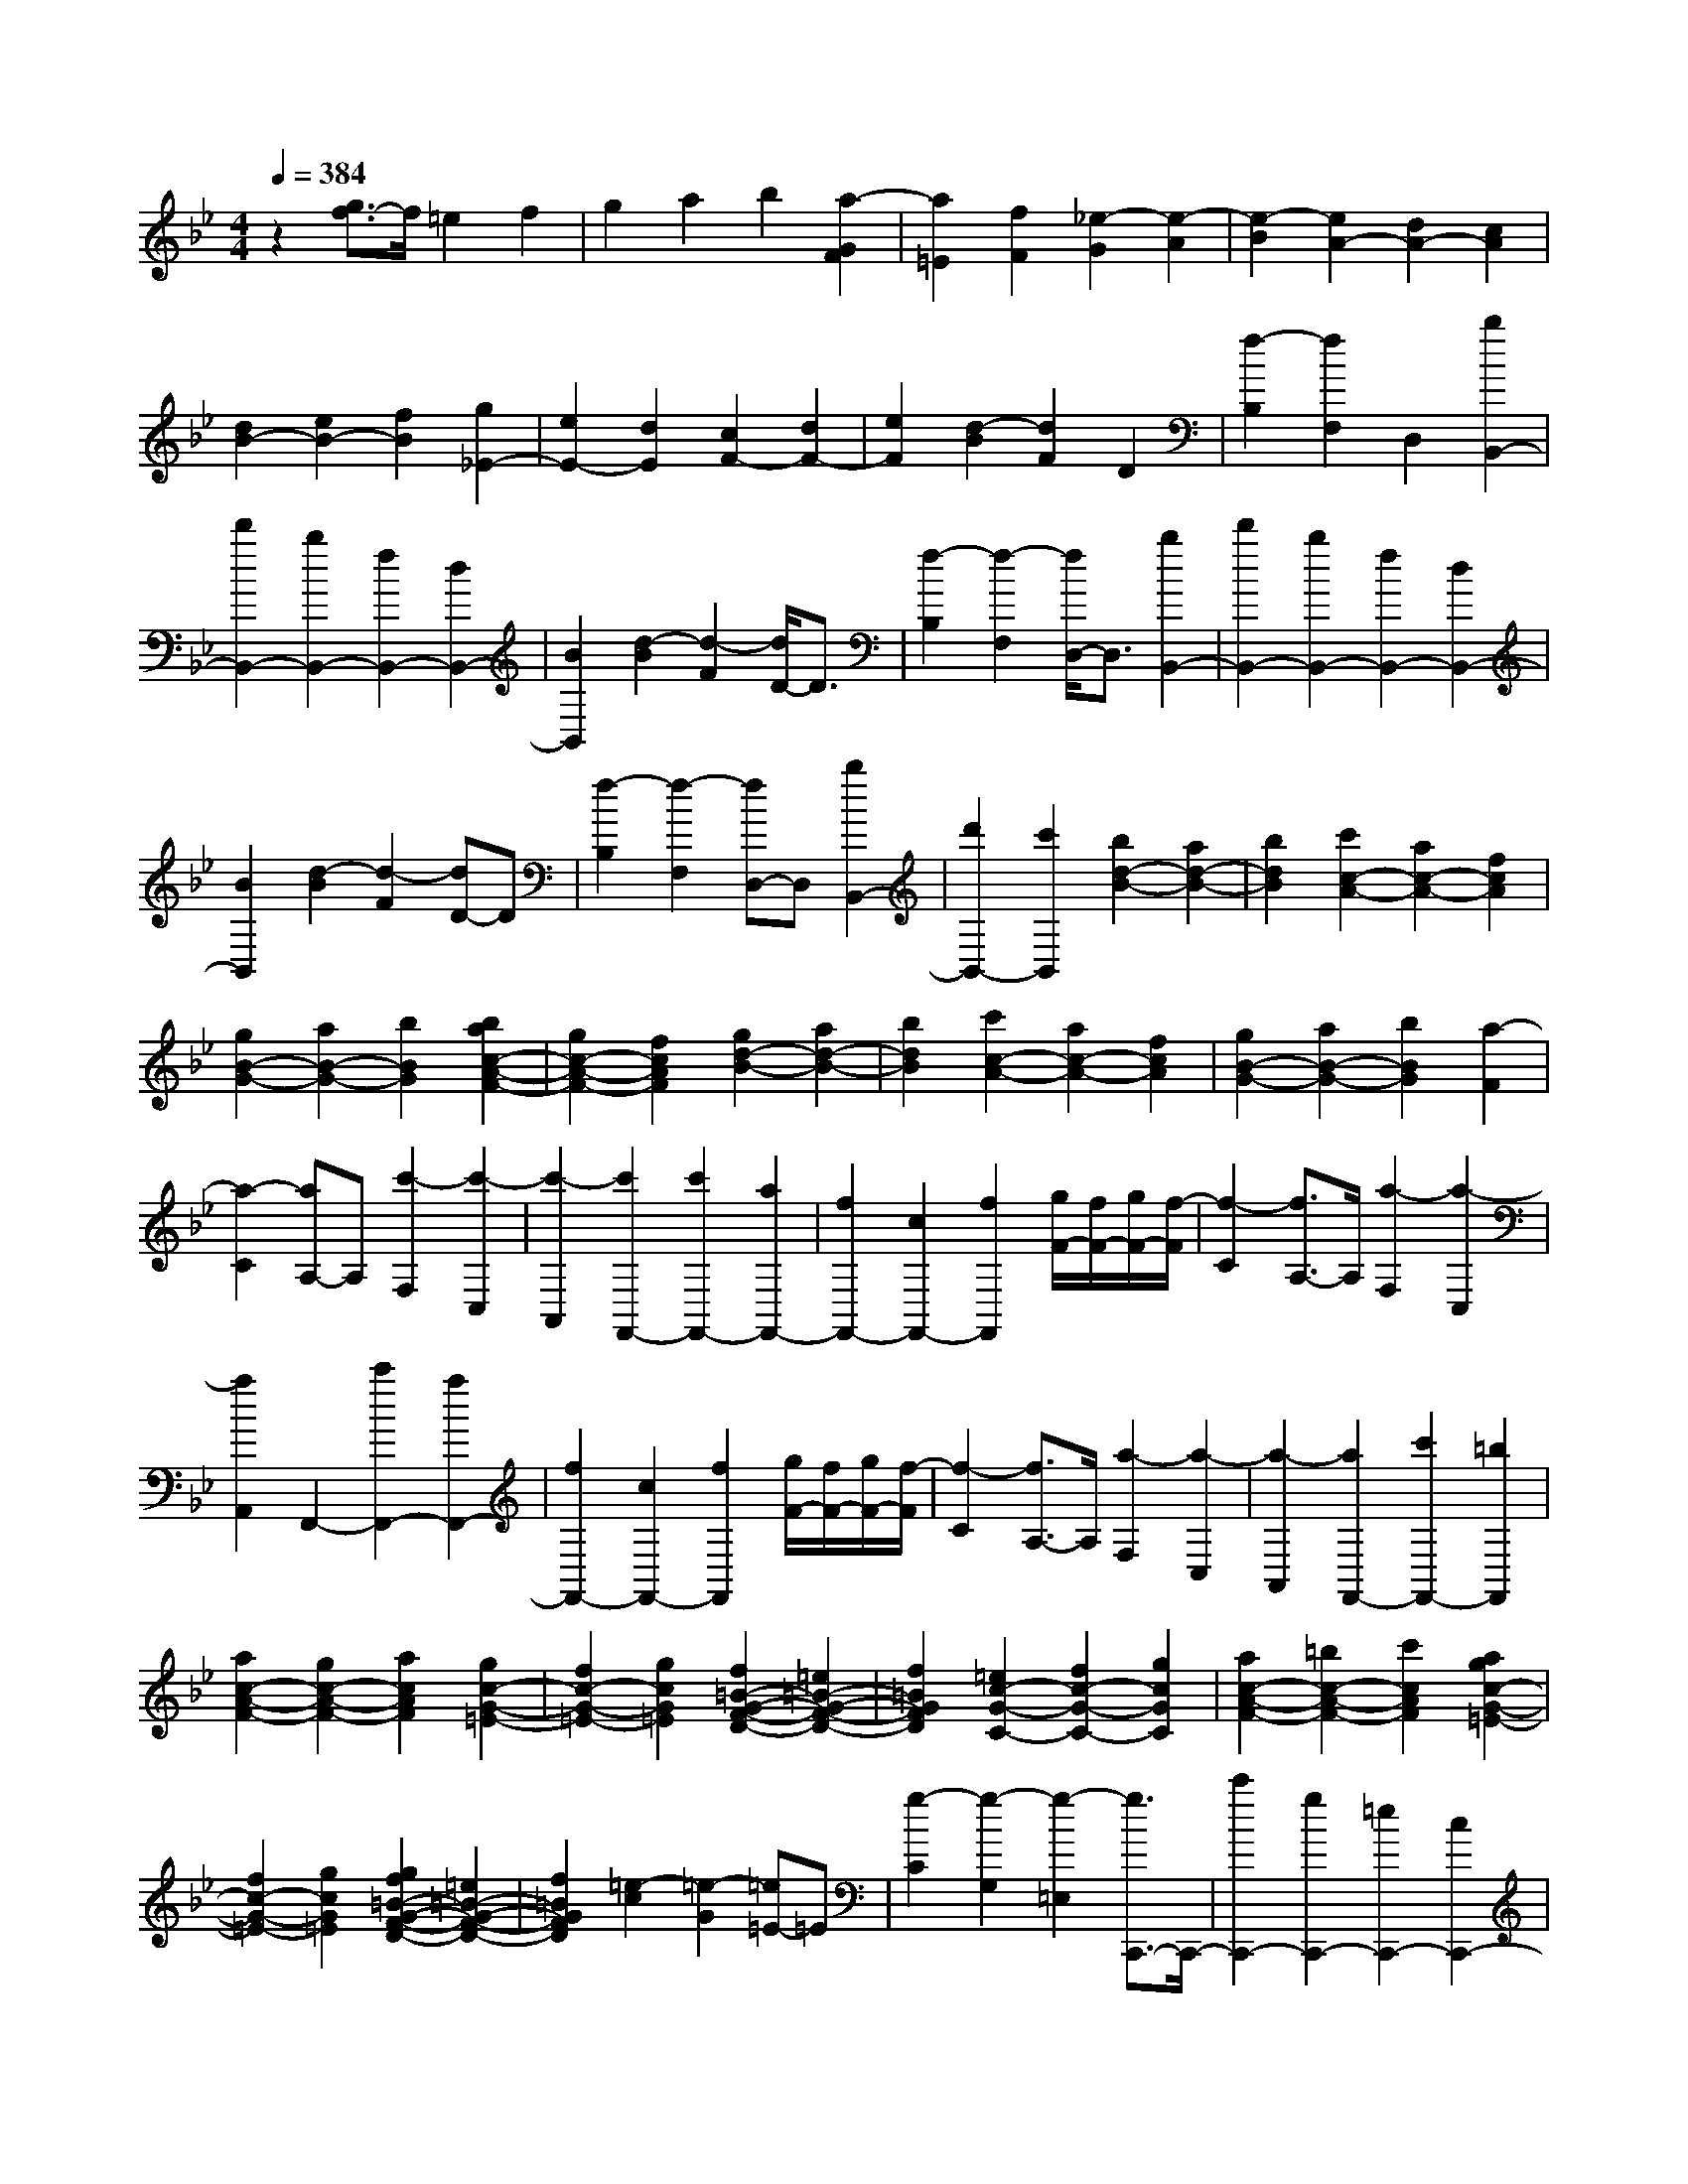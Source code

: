 % input file /home/ubuntu/MusicGeneratorQuin/training_data/scarlatti/K190.MID
X: 1
T: 
M: 4/4
L: 1/8
Q:1/4=384
K:Bb % 2 flats
%(C) John Sankey 1998
%%MIDI program 6
%%MIDI program 6
%%MIDI program 6
%%MIDI program 6
%%MIDI program 6
%%MIDI program 6
%%MIDI program 6
%%MIDI program 6
%%MIDI program 6
%%MIDI program 6
%%MIDI program 6
%%MIDI program 6
z2 [g3/2f3/2-]f/2 =e2 f2|g2 a2 b2 [a2-G2F2]|[a2=E2] [f2F2] [_e2-G2] [e2-A2]|[e2-B2] [e2A2-] [d2A2-] [c2A2]|
[d2B2-] [e2B2-] [f2B2] [g2_E2-]|[e2E2-] [d2E2] [c2F2-] [d2F2-]|[e2F2] [d2-B2] [d2F2] D2|[f2-B,2] [f2F,2] D,2 [b2B,,2-]|
[d'2B,,2-] [b2B,,2-] [f2B,,2-] [d2B,,2-]|[B2B,,2] [d2-B2] [d2-F2] [d/2D/2-]D3/2|[f2-B,2] [f2-F,2] [f/2D,/2-]D,3/2 [b2B,,2-]|[d'2B,,2-] [b2B,,2-] [f2B,,2-] [d2B,,2-]|
[B2B,,2] [d2-B2] [d2-F2] [dD-]D|[f2-B,2] [f2-F,2] [fD,-]D, [b2B,,2-]|[d'2B,,2-] [c'2B,,2] [b2d2-B2-] [a2d2-B2-]|[b2d2B2] [c'2c2-A2-] [a2c2-A2-] [f2c2A2]|
[g2B2-G2-] [a2B2-G2-] [b2B2G2] [b2a2c2-A2-F2-]|[g2c2-A2-F2-] [f2c2A2F2] [g2d2-B2-] [a2d2-B2-]|[b2d2B2] [c'2c2-A2-] [a2c2-A2-] [f2c2A2]|[g2B2-G2-] [a2B2-G2-] [b2B2G2] [a2-F2]|
[a2-C2] [aA,-]A, [c'2-F,2] [c'2-C,2]|[c'2-A,,2] [c'2F,,2-] [c'2F,,2-] [a2F,,2-]|[f2F,,2-] [c2F,,2-] [f2F,,2] [g/2F/2-][f/2F/2-][g/2F/2-][f/2-F/2]|[f2-C2] [f3/2A,3/2-]A,/2 [a2-F,2] [a2-C,2]|
[a2A,,2] F,,2- [c'2F,,2-] [a2F,,2-]|[f2F,,2-] [c2F,,2-] [f2F,,2] [g/2F/2-][f/2F/2-][g/2F/2-][f/2-F/2]|[f2-C2] [f3/2A,3/2-]A,/2 [a2-F,2] [a2-C,2]|[a2-A,,2] [a2F,,2-] [c'2F,,2-] [=b2F,,2]|
[a2c2-A2-F2-] [g2c2-A2-F2-] [a2c2A2F2] [g2c2-G2-=E2-]|[f2c2-G2-=E2-] [g2c2G2=E2] [f2=B2-G2-F2-D2-] [=e2=B2-G2-F2-D2-]|[f2=B2G2F2D2] [=e2c2-G2-C2-] [f2c2-G2-C2-] [g2c2G2C2]|[a2c2-A2-F2-] [=b2c2-A2-F2-] [c'2c2A2F2] [a2g2c2-G2-=E2-]|
[f2c2-G2-=E2-] [g2c2G2=E2] [g2f2=B2-G2-F2-D2-] [=e2=B2-G2-F2-D2-]|[f2=B2G2F2D2] [=e2-c2] [=e2-G2] [=e=E-]=E|[g2-C2] [g2-G,2] [g2-=E,2] [g3/2C,,3/2-]C,,/2-|[c'2C,,2-] [g2C,,2-] [=e2C,,2-] [c2C,,2-]|
[=e2C,,2] [=e2-c2] [=e2-G2] [=e=E-]=E|[g2-C2] [g2-G,2] [g2-=E,2] [g3/2C,,3/2-]C,,/2-|[c'2C,,2-] [g2C,,2-] [=e2C,,2-] [c2C,,2-]|[=e2C,,2] [=e2-c2] [=e2-G2] [=e3/2=E3/2-]=E/2|
[g2-C2] [g2-G,2] [g2-=E,2] [g2-C,,2-]|[c'-gC,,-][c'C,,-] [g2C,,2-] [=e2C,,2-] [c2C,,2-]|[G2C,,2-] [=E2C,,2-] [C2C,,2-] [G,2C,,2-]|[=E,2C,,2] C,2 G,,2 C,,2-|
C,,8-|C,,2 z6|=E4- [c2=E2] [_b2-=E2-]|[b4-=E4] [b2_d2-_B2-F2-] [_a2_d2-B2-F2-]|
[g2_d2B2F2] [f2_d2-B2-F2-] [=e2_d2-B2-F2-] [f2_d2B2F2]|[g2c2B2-G2-=E2-] [c2-B2-G2-=E2-] [=e2c2B2-G2-=E2-] [b2-B2-G2-=E2-]|[b2-B2G2=E2] [b2-c2B2G2=E2] [b2_d2-B2-F2-] [_a2_d2-B2-F2-]|[g2_d2B2F2] [f2_d2-B2-F2-] [=e2_d2-B2-F2-] [f2_d2B2F2]|
[g2c2-B2-G2-=E2-] [=e2c2-B2-G2-=E2-] [b2c2-B2-G2-=E2-] [_d'2-c2-B2-G2-=E2-]|[_d'2-c2B2G2=E2] [_d'2-c2B2G2=E2] [_d'2_d2-B2-F2-] [c'2_d2-B2-F2-]|[b2_d2B2F2] [_a2_d2-B2-F2-] [g2_d2-B2-F2-] [f2_d2B2F2]|[g2c2-B2-G2-=E2-] [=e2c2-B2-G2-=E2-] [b2c2-B2-G2-=E2-] [_d'2-c2-B2-G2-=E2-]|
[_d'2-c2B2G2=E2] [_d'2-c2B2G2=E2] [_d'2_d2-B2-F2-] [c'2_d2-B2-F2-]|[b2_d2B2F2] [=a2_g2-c2-_E2-] [b2_g2-c2-E2-] [c'2_g2c2E2]|[b2f2-B2-_D2-] [c'2f2-B2-_D2-] [b2f2B2_D2] [a2_g2-c2-E2-]|[b2_g2-c2-E2-] [c'2_g2c2E2] [b2f2-B2-_D2-] [c'2f2-B2-_D2-]|
[b2f2B2_D2] [a2_g2-c2-E2-] [b2_g2-c2-E2-] [c'2_g2c2E2]|[b2f2-B2-_D2-] [c'2f2-B2-_D2-] [b2f2B2_D2] [c'2-b2C2-]|[c'2-a2=D2C2-] [c'2=g2=E2C2] [c'2-a2F2C2-] [c'2-g2=E2C2-]|[c'2a2F2C2] [c'2-b2G2C2-] [c'2-a2F2C2-] [c'2g2=E2C2]|
[c'2-a2F2C2-] [c'2-g2=E2C2-] [c'2a2F2C2] [c'2-b2G2C2-]|[c'2-a2F2C2-] [c'2g2=E2C2] [a2-F2] [a2-C2]|[aA,-]A, [c'2-F,2] [c'2-C,2] [c'2-A,,2]|[c'3/2F,,3/2-]F,,/2- [c'2F,,2-] [a2F,,2] [f2A,,2-]|
[c2A,,2-] [=e2A,,2] [f2-=d2B,,2-] [f2-c2B,,2-]|[f2-B2B,,2] [f2-A2C,2-] [f2B2C,2-] [=e2G2C,2]|[f2-A2-F2] [f2-A2-C2] [fA-A,-][AA,] [a2-F,2]|[a2-C,2] [a2-A,,2] [a3/2F,,3/2-]F,,/2- [c'2F,,2-]|
[a2F,,2] [f2A,,2-] [c2A,,2-] [=e2A,,2]|[f2-d2B,,2-] [f2-c2B,,2-] [f2-B2B,,2] [f2-A2C,2-]|[f2B2C,2-] [=e2G2C,2] [f2F,,2-] [c2F,,2-]|[A2F,,2] [F2A,,2-] [C2A,,2-] [A,2A,,2]|
[F2-D2B,,2-] [F2-C2B,,2-] [F2-B,2B,,2] [F2-A,2C,2-]|[F2B,2C,2-] [=E2G,2C,2] [=E4G,4F,,4-]|[F8F,8F,,8]|[d2c2A2-F2-] [=B2A2-F2-] [c2-A2F2] [g-cG-=E-][g-G-=E-]|
[g2=e2G2-=E2-] [d2G2=E2] [d2c2A2-F2-] [=B2A2-F2-]|[c2-A2F2] [g-cG-=E-][g-G-=E-] [g2=e2G2-=E2-] [d2G2=E2]|[d2c2A2-F2-] [=B2A2-F2-] [c2A2F2] [c2A2-F2-_E2-]|[d2A2-F2-E2-] [_e2A2F2E2] [f2F2-D2-] [d2F2-D2-]|
[_B2F2D2] [c2A2-F2-E2-] [d2A2-F2-E2-] [e2A2F2E2]|[f2F2-D2-] [d2F2-D2-] [B2F2D2] [f2e2F2-C2-]|[d2F2-C2-] [e2F2C2] [f2-d2F2-D2-B,2-] [f2-c2F2-D2-B,2-]|[f2d2F2D2B,2] [f2-c2F2-C2-_A,2-] [f2-=B2F2-C2-_A,2-] [f2c2F2C2_A,2]|
[g2-=B2F2-G,2-] [g2-c2F2-G,2-] [g2=B2F2G,2] [_a2-=B2D2-C2-=B,2-F,2-]|[_a2-c2D2-C2-=B,2-F,2-] [_a2=B2D2C2=B,2F,2] [g2-c2C2-G,2-_E,2-] [g2-=B2C2-G,2-E,2-]|[g2c2C2G,2E,2] [f2-d2=B,2-G,2-F,2-D,2-] [f2-c2=B,2-G,2-F,2-D,2-] [f2d2=B,2G,2F,2D,2]|[f2e2G2-C2-] [d2G2-C2-] [e2G2C2] [g2-d2G2-_B,2-]|
[g2-_d2G2-B,2-] [g2=d2G2B,2] [=a2-_d2G2-=E2-=A,2-] [a2-=d2G2-=E2-A,2-]|[a2_d2G2=E2A,2] [b2-_d2F2-=E2-_D2-G,2-] [b2-=d2F2-=E2-_D2-G,2-] [b2_d2F2=E2_D2G,2]|[a2-=d2=D2-A,2-F,2-] [a2-_d2D2-A,2-F,2-] [a2=d2D2A,2F,2] [g2-=e2_D2-A,2-G,2-=E,2-]|[g2-d2_D2-A,2-G,2-=E,2-] [g2=e2_D2A,2G,2=E,2] [g2f2=D2-A,2-D,2-] [=e2D2-A,2-D,2-]|
[f2D2A,2D,2] [f2-_e2F2-C2-] [f2-d2F2-C2-] [f2e2F2C2]|[f2-d2F2-B,2-] [f2-c2F2-B,2-] [f2d2F2B,2] [f2-c2F2-C2-A,2-]|[f2-_B2F2-C2-A,2-] [f2c2F2C2A,2] [f2-B2F2-B,2-G,2-] [f2-d2F2-B,2-G,2-]|[f2c2F2B,2G,2] [=e2-B2=E2-B,2-G,2-] [=e2-A2=E2-B,2-G,2-] [=e2B2=E2B,2G,2]|
[f2-A2F2-C2-F,2-] [f2-B2F2-C2-F,2-] [fc-F-C-F,-][cFCF,] [=e2-B2=E2-B,2-G,2-]|[=e2-A2=E2-B,2-G,2-] [=eB-=E-B,-G,-][B=EB,G,] [f2-A2F2-C2-F,2-] [f2-B2F2-C2-F,2-]|[f/2c/2-F/2-C/2-F,/2-][c3/2F3/2C3/2F,3/2] [=e2-B2=E2-B,2-G,2-] [=e2-A2=E2-B,2-G,2-] [=e/2B/2-=E/2-B,/2-G,/2-][B3/2=E3/2B,3/2G,3/2]|[f2-A2-F2] [f2A2-C2] [A2A,2] [a2-F,2]|
[a2-C,2] [a2-A,,2] [a3/2F,,3/2-]F,,/2- [c'2F,,2-]|[a2F,,2-] [f2F,,2-] [c2F,,2-] [f2F,,2]|[g/2F/2-][f/2F/2-][g/2F/2-][f/2-F/2] [f2-C2] [f3/2A,3/2-]A,/2 [a2-F,2]|[a2-C,2] [a2-A,,2] [a2F,,2-] [c'2F,,2-]|
[a2F,,2-] [f2F,,2-] [c2F,,2-] [f2F,,2]|[g/2F/2-][f/2F/2-][g/2F/2-][f/2-F/2] [f2-C2] [f3/2A,3/2-]A,/2 [a2-F,2]|[a2-C,2] [a2-A,,2] [a2F,,2-] [c'2F,,2-]|[a2F,,2-] [f2F,,2-] [c2F,,2-] [A2F,,2-]|
[F2F,,2-] [C2F,,2-] [A,2F,,2] F,2|C,2 A,,2 F,,4-|F,,8|z6 A,2-|
A,2- [F2A,2-] [_e4-A,4]|[e2-A,2] [e2_G2-_E2-B,2-] [_d2_G2-E2-B,2-] [c2_G2E2B,2]|[B2_G2-E2-B,2-] [A2_G2-E2-B,2-] [B2_G2E2B,2] [c2F2-E2-C2-A,2-]|[A2F2-E2-C2-A,2-] [c2F2-E2-C2-A,2-] [e4-F4E4C4A,4]|
[e2-F2E2C2A,2] [e2_G2-E2-B,2-] [_d2_G2-E2-B,2-] [c2_G2E2B,2]|[B2_G2-E2-B,2-] [A2_G2-E2-B,2-] [B2_G2E2B,2] [c2F2-E2-C2-A,2-]|[A2F2-E2-C2-A,2-] [e2F2-E2-C2-A,2-] [_g4-F4E4C4A,4]|[_g2-F2E2C2A,2] [_g2_G2-E2-B,2-] [f2_G2-E2-B,2-] [e2_G2E2B,2]|
[_d2_G2-E2-B,2-] [c2_G2-E2-B,2-] [B2_G2E2B,2] [c2F2-E2-C2-A,2-]|[A2F2-E2-C2-A,2-] [e2F2-E2-C2-A,2-] [_g4-F4E4C4A,4]|[_g2-F2E2C2A,2] [_g2_G2-E2-B,2-] [f2_G2-E2-B,2-] [e2_G2E2B,2]|[=b2-=d2F2-_A,2-] [=b2-e2F2-_A,2-] [=b2d2F2_A,2] [_b2-e2E2-_G,2-]|
[b2-d2E2-_G,2-] [b2e2E2_G,2] [=b2-d2F2-_A,2-] [=b2-e2F2-_A,2-]|[=b2d2F2_A,2] [_b2-e2E2-_G,2-] [b2-d2E2-_G,2-] [b2e2E2_G,2]|[=b2-d2F2-_A,2-] [=b2-e2F2-_A,2-] [=b2d2F2_A,2] [_b2-e2E2-_G,2-]|[b2-d2E2-_G,2-] [b2e2E2_G,2] [f2-e2F,2-] [f2-d2=G,2F,2-]|
[f2c2=A,2F,2] [f2-d2B,2F,2-] [f2-c2A,2F,2-] [f2d2B,2F,2]|[f2-e2C2F,2-] [f2-d2B,2F,2-] [f2c2A,2F,2] [f2-d2B,2F,2-]|[f2-c2A,2F,2-] [f2d2B,2F,2] [f2-e2C2F,2-] [f2-d2B,2F,2-]|[f2c2A,2F,2] [f2-d2B,2F,2-] [f2-c2A,2F,2-] [f2d2B,2F,2]|
[f2-e2C2F,2-] [f2-d2B,2F,2-] [f2c2A,2F,2] [d2-B2]|[d2-F2] [dD-]D [f2-B,2] [f2-F,2]|[fD,-]D, [b2B,,2-] [=d'2B,,2-] [b2B,,2]|[f2D,2-] [d2D,2-] [B2D,2] [=g2_E,2-]|
[f2E,2-] [e2E,2] [d2F,2-] [e2F,2-]|[c2F,2] [d2-B2] [d2-F2] [dD-]D|[f2-B,2] [f2-F,2] [fD,-]D, [b2-B,,2-]|[d'-bB,,-][d'B,,-] [b2B,,2] [f2D,2-] [d2D,2-]|
[B2D,2] [g2E,2-] [f2E,2-] [e2E,2]|[d2F,2-] [e2F,2-] [c2F,2] [d2B,2-]|[f2B,2-] [d2B,2] [B2D,2-] [F2D,2-]|[A2D,2] [B2-=G2E,2-] [B2-F2E,2-] [B2-E2E,2]|
[B2-D2F,2-] [B2E2F,2-] [A2C2F,2] [B2B,,2-]|[F2B,,2-] [D2B,,2] z/2[B,2D,,2-][D3/2-D,,3/2-]|[D/2D,,/2-][F,2D,,2][B,2-G,2E,,2-][B,/2-E,,/2-][B,2-F,2E,,2-][B,-E,-E,,-]|[B,-E,E,,][B,2-D,2F,,2-][B,2E,2F,,2-]F,,/2-[A,2C,2F,,2][A,/2-C,/2-B,,,/2-]|
[A,8-C,8-B,,,8-]|[A,/2C,/2B,,,/2-][B,6-B,,6-B,,,6-][B,3/2-B,,3/2-B,,,3/2-]|[B,8-B,,8-B,,,8-]|[B,8-B,,8-B,,,8-]|
[B,3-B,,3-B,,,3-][B,/2-B,,/2-B,,,/2][B,/2B,,/2] 
